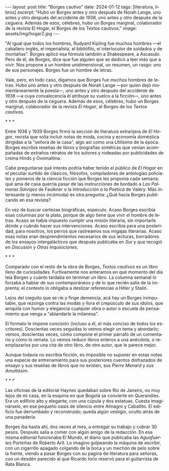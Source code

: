 #+OPTIONS: toc:nil num:nil
#+LANGUAGE: es
#+BEGIN_EXPORT html
---
layout: post
title: "Borges cautivo"
date: 2024-01-12
tags: [literatura, libros]
excerpt: "Hubo un Borges antes y otro después de Norah Lange, uno antes y otro después del accidente de 1938, uno antes y otro después de la ceguera. Además de esos, célebres, hubo un Borges marginal, colaborador de la revista El Hogar, el Borges de los Textos cautivos."
image: assets/img/hogar2.jpg
---
#+END_EXPORT

"Al igual que todos los hombres, Rudyard Kipling fue muchos hombres ---el caballero inglés, el imperialista, el bibliófilo, el interlocutor de soldados y de montañas". Borges aplicó esa fórmula también a Shakespeare, a Ascasubi. Pero de él, de Borges, dice que fue alguien que se dedicó a leer más que a vivir. Nos propone a un hombre unidimensional, un resumen, un rasgo: uno de sus personajes. Borges fue un hombre de letras.

Vale, pero, en todo caso, digamos que Borges fue /muchos/ hombres de letras. Hubo uno antes y otro después de Norah Lange ---por quien dejó momentáneamente la poesía---, uno antes y otro después del accidente de 1938 ---a cuya convalecencia él atribuye su vuelco a la ficción---, uno antes y otro después de la ceguera. Además de esos, célebres, hubo un Borges marginal, colaborador de la revista /El Hogar/, el Borges de los /Textos cautivos/.

#+BEGIN_CENTER
\ast{} \ast{} \ast{}
#+END_CENTER

Entre 1936 y 1939 Borges firmó la sección de literatura extranjera de /El Hogar/, revista que solía incluir notas de moda, cocina y economía doméstica dirigidas a la "señora de la casa", algo así como una /Utilísima/ de la época. Borges escribía reseñas de libros y biografías sintéticas que venían acompañadas de extraños retratos de los autores y rodeadas por publicidades de crema Hinds y Ovomaltina.

Cabe preguntarse qué interés podría haber tenido el público de /El Hogar/ en el peculiar surtido de clásicos, filósofos, compiladores de antologías policiales y pioneros de la ciencia ficción que Borges les proponía cada semana; qué ama de casa querría pasar de las instrucciones de bordado a /Las Palmeras Salvajes/ de Faulkner o la /Introducción a la Poética/ de Valéry. Más interesante (y menos incómoda) es otra pregunta: ¿Qué hacía Borges publicando en esa revista?

En vez de buscar certezas biográficas, especulo. Acaso Borges escribía esas columnas por la plata, porque de algo tiene que vivir el hombre de letras. Acaso se había impuesto cumplir una misión literaria, sin importarle dónde y cuándo hacer sus intervenciones. Acaso escribía para una posteridad, para nosotros, los perros que rastreamos sus migajas literarias. Acaso esas notas eran desprendimientos necesarios de sus lecturas, borradores de los ensayos intergalácticos que después publicaba en /Sur/ y que recogió en /Discusión/ y /Otras Inquisiciones/.

#+BEGIN_CENTER
\ast{} \ast{} \ast{}
#+END_CENTER

Comparado con el resto de la obra de Borges, /Textos cautivos/ es un libro lleno de curiosidades.
Furtivamente nos enteramos en qué momento del día leía Borges y cuánto tardaba en terminar un libro. La columna semanal lo forzaba a hablar de sus contemporáneos y de lo que recién salía de la imprenta; el contexto lo obligaba a deslizar referencias a Hitler y Stalin.

Lejos del cieguito que se ríe y finge demencia, acá hay un Borges inimputable, que rezonga contra las modas y llora el crepúsculo de sus ídolos, que aniquila con humor y elegancia cualquier obra o autor o escuela de pensamiento que venga a "ablandarle la milanesa".

El formato le impone concisión (incluso a él, el más conciso de todos los escritores).
Doscientas veces seguidas lo vemos elegir un tema y abordarlo; vemos, doscientas veces, cómo compone el primer párrafo de un comentario y cómo lo remata. Lo vemos reducir libros enteros a una anécdota, o reemplazarlos por una cita de otro libro, de otro autor, que le parece mejor.

Aunque todavía no escribía ficción, es imposible no suponer en estas notas una especie de entrenamiento para sus posteriores cuentos disfrazados de ensayo y sus reseñas de libros que no existen, sus /Pierre Menard/ y sus /Amoltásim/.

#+BEGIN_CENTER
\ast{} \ast{} \ast{}
#+END_CENTER

Las oficinas de la editorial Haynes quedaban sobre Río de Janeiro, no muy lejos de mi casa, en la esquina en que Bogotá se convierte en Querandíes. Era un edificio alto y elegante, con una cúpula y dos estatuas. Cuesta imaginárselo, en ese pequeño oasis de silencio entre Almagro y Caballito. El edificio fue derrumbado y reconstruido; queda algún vestigio, oculto atrás de una panadería.

Borges iba hasta ahí, dos veces al mes, a entregar su trabajo y cobrar 30 pesos. Después salía a comer con algún amigo de la redacción. En esa misma editorial funcionaba El Mundo, el diario que publicaba las /Aguafuertes Porteñas/ de Roberto Arlt. Lo imagino golpeando la máquina de escribir, con un cigarrillo apagado colgando de la boca y un mechón de pelo sobre la frente, viendo a pasar Borges con su página de literatura para señoras, con un desdén parecido al que Ricardo Iorio reservó para el guitarrista de Rata Blanca.
